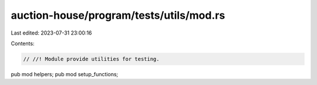 auction-house/program/tests/utils/mod.rs
========================================

Last edited: 2023-07-31 23:00:16

Contents:

.. code-block:: rs

    // //! Module provide utilities for testing.

pub mod helpers;
pub mod setup_functions;


